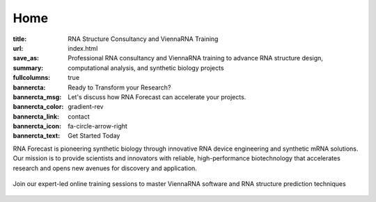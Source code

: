 Home
####

:title: RNA Structure Consultancy and ViennaRNA Training
:url:
:save_as: index.html
:summary: Professional RNA consultancy and ViennaRNA training to advance RNA structure design, computational analysis, and synthetic biology projects
:fullcolumns: true
:bannercta: Ready to Transform your Research?
:bannercta_msg: Let's discuss how RNA Forecast can accelerate your projects.
:bannercta_color: gradient-rev
:bannercta_link: contact
:bannercta_icon: fa-circle-arrow-right
:bannercta_text: Get Started Today


.. container:: r-landing-hero r-welcome

  .. container:: m-row

    .. container::  m-col-m-6 m-pull-l-0 m-left-l m-col-m-6 m-left-m m-center-s m-center-t

        .. raw:: html

          <br/><br/><h1>Engineering the Future of <em>RNA</em></h1>

        RNA Forecast is pioneering synthetic biology through innovative RNA device engineering and synthetic mRNA solutions. Our mission is to provide scientists and innovators with reliable, high-performance biotechnology that accelerates research and opens new avenues for discovery and application.

        .. raw:: html

          <a class="r-button r-button-normalsize" href=contact/><i class="fas fa-envelope"></i>Get Started</a>

    .. container::   m-push-l-1 m-col-m-6 m-right-m m-col-s-8 m-center-s

      .. figure:: static/images/xrRNA_hand01v3.png
        :figclass: shadow
        :alt: engineered xrRNA



.. container:: m-row m-container-inflate r-landing-hero

    .. raw:: html

      <h2>Our Core Services</h2>

      <p class="m-text-center">Comprehensive RNA engineering solutions for modern biotechnology challenges</p>

    .. container::  m-col-l-4 r-pad-lr-3

      .. block-info::  RNA Design & Device Engineeering
        :class: r-block-landing

        Design and optimize synthetic RNA devices for therapeutic and research applications with precision engineering

        ..
            .. raw:: html

            <img src="static/images/img_RNAengineering100.png">

        ..
            .. button-primary:: {filename}/services.rst

            Learn more

    .. container::   m-col-l-4 r-pad-lr-3


        .. block-info:: RNA Structure Consultancy
          :class: r-block-landing


          Specialized support in RNA folding, structure prediction, and design for partners in biotech, pharma, and academic research

        ..
          .. button-primary:: {filename}/services.rst
            :class: r-bottom

            Learn more

    .. container::  m-col-l-4 r-pad-lr-3

        .. block-info:: ViennaRNA Training Programme
          :class: r-block-landing

          Comprehensive online and in-person workshops and training programs for ViennaRNA software and RNA structure prediction


        ..
          .. button-primary:: {filename}/services.rst

            Learn more

.. container:: m-container-inflate m-col-l-16 r-box-white m-row r-box-shadow r-landing-vrna r-landing-flex

    .. container:: m-col-m-6

        .. raw:: html

          <h2>ViennaRNA Training Workshops</h2>

        .. container:: r-basetext

          Join our expert-led online training sessions to master ViennaRNA software and RNA structure prediction techniques

          .. container:: m-row r-workshop-item m-nopad

            .. container:: m-col-t-1

              .. raw:: html

                <i class="fas fa-calendar-alt"></i>

            .. container:: m-col-t-7 m-nopadb

              .. raw:: html

                <h6>Next Workshop</h6><p>October 16, 2025</p>

          .. container:: m-row r-workshop-item m-nopad

            .. container:: m-col-t-1

              .. raw:: html

                <i class="fas fa-clock"></i>

            .. container:: m-col-t-7 m-nopadb

              .. raw:: html

                <h6>Duration</h6><p>4 hours</p>

          .. container:: m-row r-workshop-item m-nopad

            .. container:: m-col-t-1

              .. raw:: html

                <i class="fas fa-users"></i>

            .. container:: m-col-t-7

              .. raw:: html

                <h6>Format</h6><p>Online interactive training</p>


    .. container::  m-push-l-0 m-col-m-6 m-right-m m-col-s-10 m-center-s r-pad-b-3

      .. figure:: static/images/vrna_training01_500.jpeg
        :figclass: shadow
        :alt: engineered xrRNA
